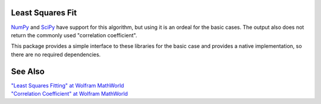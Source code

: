 
Least Squares Fit
=================

NumPy_ and SciPy_ have support for this algorithm, but using it is an ordeal for the basic cases. The output also does not return the commonly used "correlation coefficient".

This package provides a simple interface to these libraries for the basic case and provides a native implementation, so there are no required dependencies.

See Also
========

| `"Least Squares Fitting" at Wolfram MathWorld <https://mathworld.wolfram.com/LeastSquaresFitting.html>`_
| `"Correlation Coefficient" at Wolfram MathWorld <https://mathworld.wolfram.com/CorrelationCoefficient.html>`_

.. _NumPy: https://numpy.org/doc/stable/reference/generated/numpy.linalg.lstsq.html#numpy.linalg.lstsq
.. _SciPy: https://docs.scipy.org/doc/scipy/reference/generated/scipy.linalg.lstsq.html#scipy.linalg.lstsq

